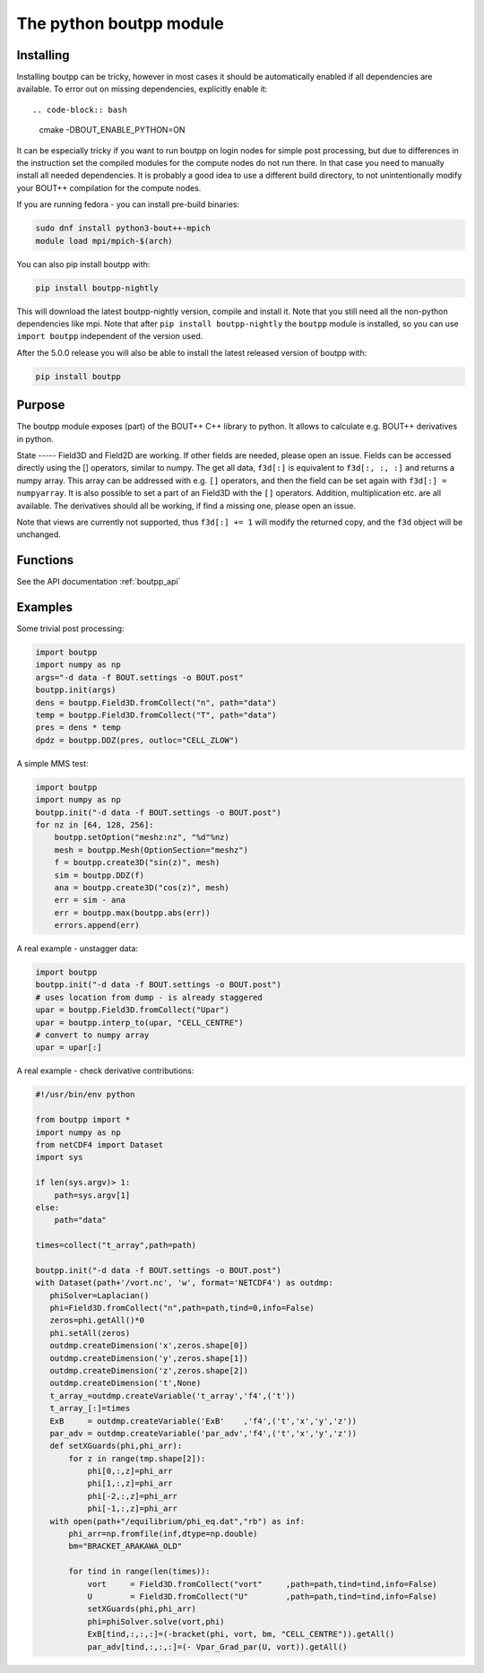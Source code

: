 The python boutpp module
========================

Installing
----------

Installing boutpp can be tricky, however in most cases it should be
automatically enabled if all dependencies are available.
To error out on missing dependencies, explicitly enable it::

.. code-block:: bash

   cmake -DBOUT_ENABLE_PYTHON=ON


It can be especially tricky if you want to run boutpp on login nodes
for simple post processing, but due to differences in the instruction
set the compiled modules for the compute nodes do not run there. In
that case you need to manually install all needed dependencies.  It is
probably a good idea to use a different build directory, to not
unintentionally modify your BOUT++ compilation for the compute nodes.

If you are running fedora - you can install pre-build binaries:

.. code-block:: bash

   sudo dnf install python3-bout++-mpich
   module load mpi/mpich-$(arch)

You can also pip install boutpp with:

.. code-block:: bash

   pip install boutpp-nightly

This will download the latest boutpp-nightly version, compile and
install it. Note that you still need all the non-python dependencies
like mpi. Note that after ``pip install boutpp-nightly`` the
``boutpp`` module is installed, so you can use ``import boutpp``
independent of the version used.

After the 5.0.0 release you will also be able to install the latest
released version of boutpp with:

.. code-block:: bash

   pip install boutpp



Purpose
-------

The boutpp module exposes (part) of the BOUT++ C++ library to python.
It allows to calculate e.g. BOUT++ derivatives in python.

State ----- Field3D and Field2D are working. If other fields are
needed, please open an issue.  Fields can be accessed directly using
the [] operators, similar to numpy.  The get all data, ``f3d[:]`` is
equivalent to ``f3d[:, :, :]`` and returns a numpy array.  This array
can be addressed with e.g. ``[]`` operators, and then the field can be
set again with ``f3d[:] = numpyarray``.  It is also possible to set a
part of an Field3D with the ``[]`` operators.  Addition,
multiplication etc. are all available.  The derivatives should all be
working, if find a missing one, please open an issue.

Note that views are currently not supported, thus ``f3d[:] += 1`` will
modify the returned copy, and the ``f3d`` object will be unchanged.

Functions
---------

See the API documentation :ref:`boutpp_api`

Examples
--------
Some trivial post processing:

.. code-block:: python

   import boutpp
   import numpy as np
   args="-d data -f BOUT.settings -o BOUT.post"
   boutpp.init(args)
   dens = boutpp.Field3D.fromCollect("n", path="data")
   temp = boutpp.Field3D.fromCollect("T", path="data")
   pres = dens * temp
   dpdz = boutpp.DDZ(pres, outloc="CELL_ZLOW")



A simple MMS test:

.. code-block:: python

   import boutpp
   import numpy as np
   boutpp.init("-d data -f BOUT.settings -o BOUT.post")
   for nz in [64, 128, 256]:
       boutpp.setOption("meshz:nz", "%d"%nz)
       mesh = boutpp.Mesh(OptionSection="meshz")
       f = boutpp.create3D("sin(z)", mesh)
       sim = boutpp.DDZ(f)
       ana = boutpp.create3D("cos(z)", mesh)
       err = sim - ana
       err = boutpp.max(boutpp.abs(err))
       errors.append(err)


A real example - unstagger data:

.. code-block:: python

   import boutpp
   boutpp.init("-d data -f BOUT.settings -o BOUT.post")
   # uses location from dump - is already staggered
   upar = boutpp.Field3D.fromCollect("Upar")
   upar = boutpp.interp_to(upar, "CELL_CENTRE")
   # convert to numpy array
   upar = upar[:]


A real example - check derivative contributions:

.. code-block:: python

   #!/usr/bin/env python

   from boutpp import *
   import numpy as np
   from netCDF4 import Dataset
   import sys

   if len(sys.argv)> 1:
       path=sys.argv[1]
   else:
       path="data"

   times=collect("t_array",path=path)

   boutpp.init("-d data -f BOUT.settings -o BOUT.post")
   with Dataset(path+'/vort.nc', 'w', format='NETCDF4') as outdmp:
      phiSolver=Laplacian()
      phi=Field3D.fromCollect("n",path=path,tind=0,info=False)
      zeros=phi.getAll()*0
      phi.setAll(zeros)
      outdmp.createDimension('x',zeros.shape[0])
      outdmp.createDimension('y',zeros.shape[1])
      outdmp.createDimension('z',zeros.shape[2])
      outdmp.createDimension('t',None)
      t_array_=outdmp.createVariable('t_array','f4',('t'))
      t_array_[:]=times
      ExB     = outdmp.createVariable('ExB'    ,'f4',('t','x','y','z'))
      par_adv = outdmp.createVariable('par_adv','f4',('t','x','y','z'))
      def setXGuards(phi,phi_arr):
          for z in range(tmp.shape[2]):
              phi[0,:,z]=phi_arr
              phi[1,:,z]=phi_arr
              phi[-2,:,z]=phi_arr
              phi[-1,:,z]=phi_arr
      with open(path+"/equilibrium/phi_eq.dat","rb") as inf:
          phi_arr=np.fromfile(inf,dtype=np.double)
          bm="BRACKET_ARAKAWA_OLD"

          for tind in range(len(times)):
              vort     = Field3D.fromCollect("vort"     ,path=path,tind=tind,info=False)
              U        = Field3D.fromCollect("U"        ,path=path,tind=tind,info=False)
              setXGuards(phi,phi_arr)
              phi=phiSolver.solve(vort,phi)
              ExB[tind,:,:,:]=(-bracket(phi, vort, bm, "CELL_CENTRE")).getAll()
              par_adv[tind,:,:,:]=(- Vpar_Grad_par(U, vort)).getAll()

